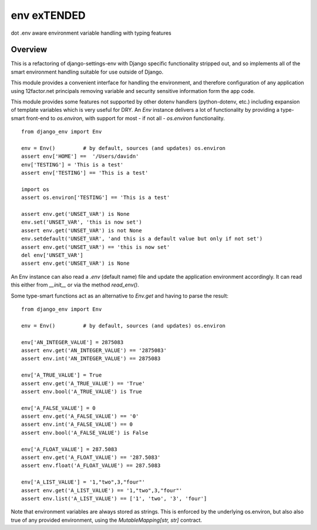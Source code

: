 ************
env exTENDED
************

dot .env aware environment variable handling with typing features

Overview
--------

This is a refactoring of django-settings-env with Django specific functionality stripped out,
and so implements all of the smart environment handling suitable for use outside of Django.

This module provides a convenient interface for handling the environment, and therefore
configuration of any application using 12factor.net principals removing variable and
security sensitive information form the app code.

This module provides some features not supported by other dotenv handlers
(python-dotenv, etc.) including expansion of template variables which is very useful
for DRY. An `Env` instance delivers a lot of functionality by providing a type-smart
front-end to `os.environ`, with support for most - if not all - `os.environ`
functionality.
::
    from django_env import Env

    env = Env()         # by default, sources (and updates) os.environ
    assert env['HOME'] ==  '/Users/davidn'
    env['TESTING'] = 'This is a test'
    assert env['TESTING'] == 'This is a test'

    import os
    assert os.environ['TESTING'] == 'This is a test'

    assert env.get('UNSET_VAR') is None
    env.set('UNSET_VAR', 'this is now set')
    assert env.get('UNSET_VAR') is not None
    env.setdefault('UNSET_VAR', 'and this is a default value but only if not set')
    assert env.get('UNSET_VAR') == 'this is now set'
    del env['UNSET_VAR']
    assert env.get('UNSET_VAR') is None


An Env instance can also read a `.env` (default name) file and update the
application environment accordingly.
It can read this either from `__init__` or via the method `read_env()`.

Some type-smart functions act as an alternative to `Env.get` and having to
parse the result:
::
    from django_env import Env

    env = Env()         # by default, sources (and updates) os.environ

    env['AN_INTEGER_VALUE'] = 2875083
    assert env.get('AN_INTEGER_VALUE') == '2875083'
    assert env.int('AN_INTEGER_VALUE') == 2875083

    env['A_TRUE_VALUE'] = True
    assert env.get('A_TRUE_VALUE') == 'True'
    assert env.bool('A_TRUE_VALUE') is True

    env['A_FALSE_VALUE'] = 0
    assert env.get('A_FALSE_VALUE') == '0'
    assert env.int('A_FALSE_VALUE') == 0
    assert env.bool('A_FALSE_VALUE') is False

    env['A_FLOAT_VALUE'] = 287.5083
    assert env.get('A_FLOAT_VALUE') == '287.5083'
    assert env.float('A_FLOAT_VALUE') == 287.5083

    env['A_LIST_VALUE'] = '1,"two",3,"four"'
    assert env.get('A_LIST_VALUE') == '1,"two",3,"four"'
    assert env.list('A_LIST_VALUE') == ['1', 'two', '3', 'four']


Note that environment variables are always stored as strings. This is
enforced by the underlying os.environ, but also also true of any provided
environment, using the `MutableMapping[str, str]` contract.
